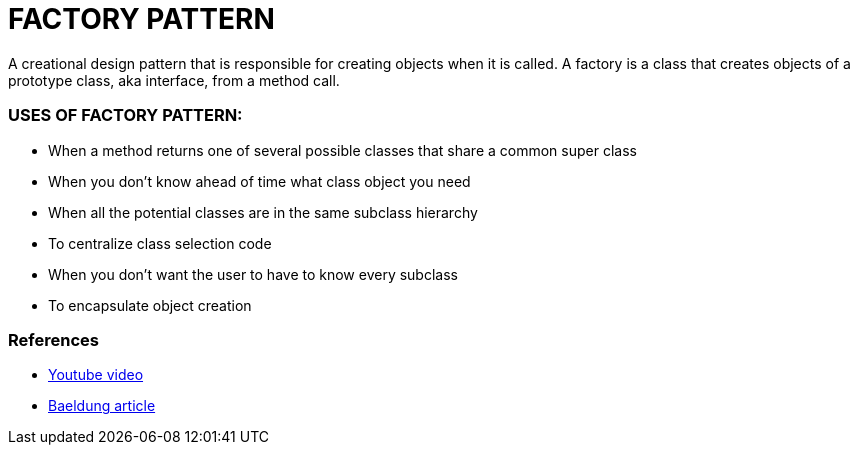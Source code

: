 = FACTORY PATTERN

A creational design pattern that is responsible for creating objects when it is called.
A factory is a class that creates objects of a prototype class, aka interface, from a method call.

=== USES OF FACTORY PATTERN:
* When a method returns one of several possible classes that share a common super class
* When you don't know ahead of time what class object you need
* When all the potential classes are in the same subclass hierarchy
* To centralize class selection code
* When you don't want the user to have to know every subclass
* To encapsulate object creation

=== References
* https://www.youtube.com/watch?v=ub0DXaeV6hA[Youtube video]
* https://www.baeldung.com/java-factory-pattern-generics[Baeldung article]
